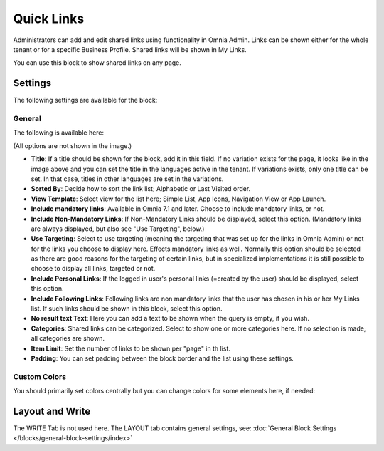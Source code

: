 Quick Links
==============

Administrators can add and edit shared links using functionality in Omnia Admin. Links can be shown either for the whole tenant or for a specific Business Profile. Shared links will be shown in My Links.

You can use this block to show shared links on any page.

Settings
*********
The following settings are available for the block:

.. image:: quick-links-settings-v7.png

General
--------
The following is available here:

.. image:: quick-links-settings-general-v7.png

(All options are not shown in the image.)

+ **Title**: If a title should be shown for the block, add it in this field. If no variation exists for the page, it looks like in the image above and you can set the title in the languages active in the tenant. If variations exists, only one title can be set. In that case, titles in other languages are set in the variations.
+ **Sorted By**: Decide how to sort the link list; Alphabetic or Last Visited order.
+ **View Template**: Select view for the list here; Simple List, App Icons, Navigation View or App Launch.
+ **Include mandatory links**: Available in Omnia 7.1 and later. Choose to include mandatory links, or not.
+ **Include Non-Mandatory Links**: If Non-Mandatory Links should be displayed, select this option. (Mandatory links are always displayed, but also see "Use Targeting", below.)
+ **Use Targeting**: Select to use targeting (meaning the targeting that was set up for the links in Omnia Admin) or not for the links you choose to display here. Effects mandatory links as well. Normally this option should be selected as there are good reasons for the targeting of certain links, but in specialized implementations it is still possible to choose to display all links, targeted or not.
+ **Include Personal Links**: If the logged in user's personal links (=created by the user) should be displayed, select this option.
+ **Include Following Links**: Following links are non mandatory links that the user has chosen in his or her My Links list. If such links should be shown in this block, select this option. 
+ **No result text Text**: Here you can add a text to be shown when the query is empty, if you wish.
+ **Categories**: Shared links can be categorized. Select to show one or more categories here. If no selection is made, all categories are shown.
+ **Item Limit**: Set the number of links to be shown per "page" in th list.
+ **Padding**: You can set padding between the block border and the list using these settings.

Custom Colors
--------------
You should primarily set colors centrally but you can change colors for some elements here, if needed:

.. image:: quick-links-settings-colors-v7.png

Layout and Write
*********************
The WRITE Tab is not used here. The LAYOUT tab contains general settings, see: :doc:`General Block Settings </blocks/general-block-settings/index>`



